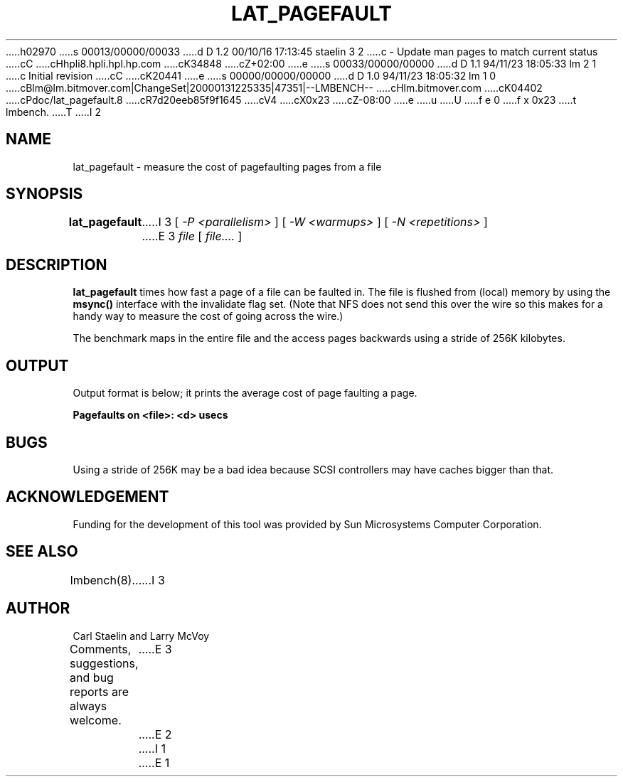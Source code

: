 h02970
s 00013/00000/00033
d D 1.2 00/10/16 17:13:45 staelin 3 2
c - Update man pages to match current status
cC
cHhpli8.hpli.hpl.hp.com
cK34848
cZ+02:00
e
s 00033/00000/00000
d D 1.1 94/11/23 18:05:33 lm 2 1
c Initial revision
cC
cK20441
e
s 00000/00000/00000
d D 1.0 94/11/23 18:05:32 lm 1 0
cBlm@lm.bitmover.com|ChangeSet|20000131225335|47351|--LMBENCH--
cHlm.bitmover.com
cK04402
cPdoc/lat_pagefault.8
cR7d20eeb85f9f1645
cV4
cX0x23
cZ-08:00
e
u
U
f e 0
f x 0x23
t
lmbench.
T
I 2
.\" $Id$
.TH LAT_PAGEFAULT 8 "$Date$" "(c)1994 Larry McVoy" "LMBENCH"
.SH NAME
lat_pagefault \- measure the cost of pagefaulting pages from a file
.SH SYNOPSIS
.B lat_pagefault
I 3
[
.I "-P <parallelism>"
]
[
.I "-W <warmups>"
]
[
.I "-N <repetitions>"
]
E 3
.I file
[
.I file....
]
.SH DESCRIPTION
.B lat_pagefault
times how fast a page of a file can be faulted in.  The file is flushed from 
(local) memory by using the \f(CBmsync()\fP interface with the invalidate
flag set.  (Note that NFS does not send this over the wire so this makes
for a handy way to measure the cost of going across the wire.)
.LP
The benchmark maps in the entire file and the access pages backwards using
a stride of 256K kilobytes.
.SH OUTPUT
Output format is below; it prints the average cost of page faulting a page.
.sp
.ft CB
Pagefaults on <file>: <d> usecs
.ft
.SH BUGS
Using a stride of 256K may be a bad idea because SCSI controllers
may have caches bigger than that.
.SH ACKNOWLEDGEMENT
Funding for the development of
this tool was provided by Sun Microsystems Computer Corporation.
.SH "SEE ALSO"
lmbench(8).
I 3
.SH "AUTHOR"
Carl Staelin and Larry McVoy
.PP
Comments, suggestions, and bug reports are always welcome.
E 3
E 2
I 1
E 1
